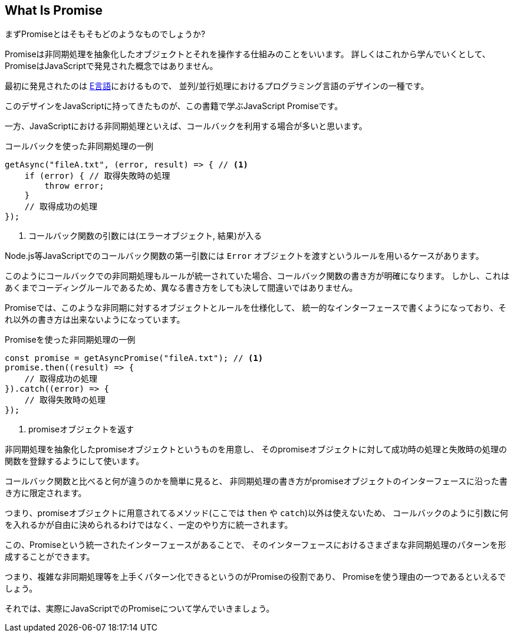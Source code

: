 [[what-is-promise]]
== What Is Promise

まずPromiseとはそもそもどのようなものでしょうか?

Promiseは非同期処理を抽象化したオブジェクトとそれを操作する仕組みのことをいいます。
詳しくはこれから学んでいくとして、PromiseはJavaScriptで発見された概念ではありません。

最初に発見されたのは https://web.archive.org/web/20161029030824/http://erights.org/elib/distrib/pipeline.html[E言語]におけるもので、
並列/並行処理におけるプログラミング言語のデザインの一種です。

このデザインをJavaScriptに持ってきたものが、この書籍で学ぶJavaScript Promiseです。

一方、JavaScriptにおける非同期処理といえば、コールバックを利用する場合が多いと思います。

[source,javascript]
.コールバックを使った非同期処理の一例
----
getAsync("fileA.txt", (error, result) => { // <1>
    if (error) { // 取得失敗時の処理
        throw error;
    }
    // 取得成功の処理
});
----
<1> コールバック関数の引数には(エラーオブジェクト, 結果)が入る

Node.js等JavaScriptでのコールバック関数の第一引数には `Error` オブジェクトを渡すというルールを用いるケースがあります。

このようにコールバックでの非同期処理もルールが統一されていた場合、コールバック関数の書き方が明確になります。
しかし、これはあくまでコーディングルールであるため、異なる書き方をしても決して間違いではありません。

Promiseでは、このような非同期に対するオブジェクトとルールを仕様化して、
統一的なインターフェースで書くようになっており、それ以外の書き方は出来ないようになっています。

[source,javascript]
.Promiseを使った非同期処理の一例
----
const promise = getAsyncPromise("fileA.txt"); // <1>
promise.then((result) => {
    // 取得成功の処理
}).catch((error) => {
    // 取得失敗時の処理
});
----
<1> promiseオブジェクトを返す

非同期処理を抽象化したpromiseオブジェクトというものを用意し、
そのpromiseオブジェクトに対して成功時の処理と失敗時の処理の関数を登録するようにして使います。

コールバック関数と比べると何が違うのかを簡単に見ると、
非同期処理の書き方がpromiseオブジェクトのインターフェースに沿った書き方に限定されます。

つまり、promiseオブジェクトに用意されてるメソッド(ここでは `then` や `catch`)以外は使えないため、
コールバックのように引数に何を入れるかが自由に決められるわけではなく、一定のやり方に統一されます。

この、Promiseという統一されたインターフェースがあることで、
そのインターフェースにおけるさまざまな非同期処理のパターンを形成することができます。

つまり、複雑な非同期処理等を上手くパターン化できるというのがPromiseの役割であり、
Promiseを使う理由の一つであるといえるでしょう。

それでは、実際にJavaScriptでのPromiseについて学んでいきましょう。
